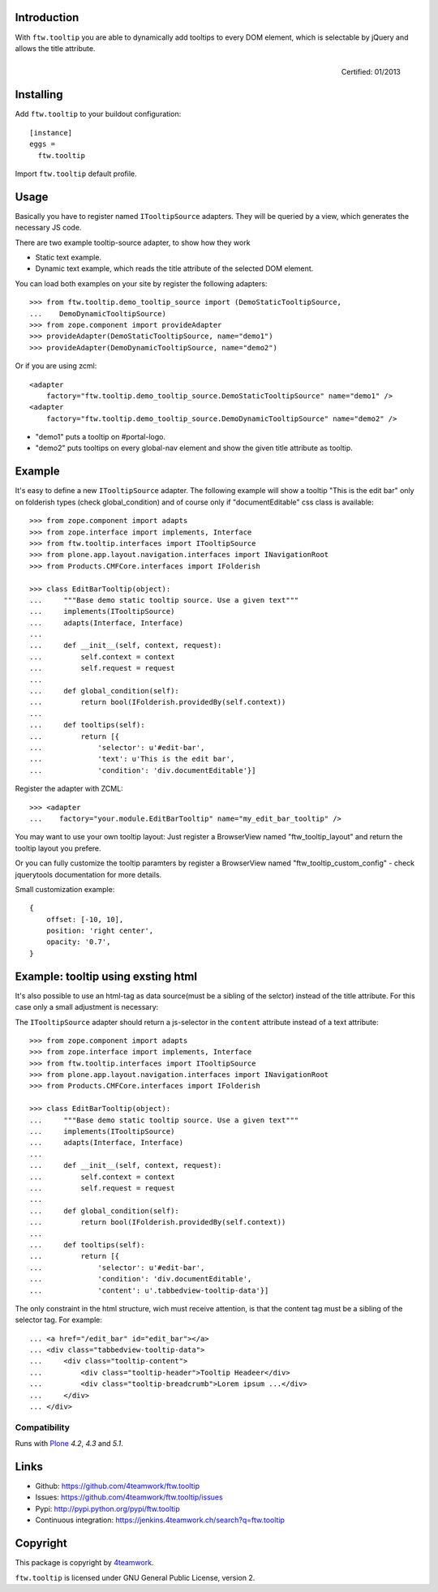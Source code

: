 Introduction
============

With ``ftw.tooltip`` you are able to dynamically add tooltips to every DOM
element, which is selectable by jQuery and allows the title attribute.

.. figure:: http://onegov.ch/approved.png/image
   :align: right
   :target: http://onegov.ch/community/zertifizierte-module/ftw.tooltip

   Certified: 01/2013


Installing
==========

Add ``ftw.tooltip`` to your buildout configuration:

::

  [instance]
  eggs =
    ftw.tooltip

Import ``ftw.tooltip`` default profile.


Usage
=====

Basically you have to register named ``ITooltipSource`` adapters.
They will be queried by a view, which generates the necessary JS code.

There are two example tooltip-source adapter, to show how they work

- Static text example.
- Dynamic text example, which reads the title attribute of the selected DOM element.

You can load both examples on your site by register the following adapters::

    >>> from ftw.tooltip.demo_tooltip_source import (DemoStaticTooltipSource,
    ...    DemoDynamicTooltipSource)
    >>> from zope.component import provideAdapter
    >>> provideAdapter(DemoStaticTooltipSource, name="demo1")
    >>> provideAdapter(DemoDynamicTooltipSource, name="demo2")


Or if you are using zcml::

    <adapter
        factory="ftw.tooltip.demo_tooltip_source.DemoStaticTooltipSource" name="demo1" />
    <adapter
        factory="ftw.tooltip.demo_tooltip_source.DemoDynamicTooltipSource" name="demo2" />

- "demo1" puts a tooltip on #portal-logo.
- "demo2" puts tooltips on every global-nav element and show the given title attribute as tooltip.

Example
=======

It's easy to define a new ``ITooltipSource`` adapter.
The following example will show a tooltip "This is the edit bar" only on
folderish types (check global_condition) and of course only if "documentEditable"
css class is available::

    >>> from zope.component import adapts
    >>> from zope.interface import implements, Interface
    >>> from ftw.tooltip.interfaces import ITooltipSource
    >>> from plone.app.layout.navigation.interfaces import INavigationRoot
    >>> from Products.CMFCore.interfaces import IFolderish

    >>> class EditBarTooltip(object):
    ...     """Base demo static tooltip source. Use a given text"""
    ...     implements(ITooltipSource)
    ...     adapts(Interface, Interface)
    ...
    ...     def __init__(self, context, request):
    ...         self.context = context
    ...         self.request = request
    ...
    ...     def global_condition(self):
    ...         return bool(IFolderish.providedBy(self.context))
    ...
    ...     def tooltips(self):
    ...         return [{
    ...             'selector': u'#edit-bar',
    ...             'text': u'This is the edit bar',
    ...             'condition': 'div.documentEditable'}]


Register the adapter with ZCML::

    >>> <adapter
    ...    factory="your.module.EditBarTooltip" name="my_edit_bar_tooltip" />


You may want to use your own tooltip layout:
Just register a BrowserView named "ftw_tooltip_layout" and return the tooltip layout you prefere.

Or you can fully customize the tooltip paramters by register a BrowserView
named "ftw_tooltip_custom_config" - check jquerytools documentation for more details.

Small customization example::

    {
        offset: [-10, 10],
        position: 'right center',
        opacity: '0.7',
    }


Example: tooltip using exsting html
===================================
It's also possible to use an html-tag as data source(must be a sibling of the selctor) instead of the title attribute. For this case only a small adjustment is necessary:

The ``ITooltipSource`` adapter should return a js-selector in the ``content``
attribute instead of a text attribute::

    >>> from zope.component import adapts
    >>> from zope.interface import implements, Interface
    >>> from ftw.tooltip.interfaces import ITooltipSource
    >>> from plone.app.layout.navigation.interfaces import INavigationRoot
    >>> from Products.CMFCore.interfaces import IFolderish

    >>> class EditBarTooltip(object):
    ...     """Base demo static tooltip source. Use a given text"""
    ...     implements(ITooltipSource)
    ...     adapts(Interface, Interface)
    ...
    ...     def __init__(self, context, request):
    ...         self.context = context
    ...         self.request = request
    ...
    ...     def global_condition(self):
    ...         return bool(IFolderish.providedBy(self.context))
    ...
    ...     def tooltips(self):
    ...         return [{
    ...             'selector': u'#edit-bar',
    ...             'condition': 'div.documentEditable',
    ...             'content': u'.tabbedview-tooltip-data'}]


The only constraint in the html structure, wich must receive attention, is that the content tag must be a sibling of the selector tag. For example::

    ... <a href="/edit_bar" id="edit_bar"></a>
    ... <div class="tabbedview-tooltip-data">
    ...     <div class="tooltip-content">
    ...         <div class="tooltip-header">Tooltip Headeer</div>
    ...         <div class="tooltip-breadcrumb">Lorem ipsum ...</div>
    ...     </div>
    ... </div>


Compatibility
-------------

Runs with `Plone <http://www.plone.org/>`_ `4.2`, `4.3` and `5.1`.

Links
=====

- Github: https://github.com/4teamwork/ftw.tooltip
- Issues: https://github.com/4teamwork/ftw.tooltip/issues
- Pypi: http://pypi.python.org/pypi/ftw.tooltip
- Continuous integration: https://jenkins.4teamwork.ch/search?q=ftw.tooltip


Copyright
=========

This package is copyright by `4teamwork <http://www.4teamwork.ch/>`_.

``ftw.tooltip`` is licensed under GNU General Public License, version 2.

